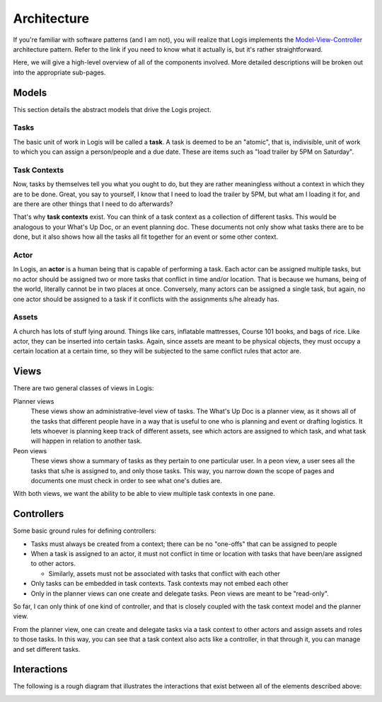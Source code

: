 Architecture
============
If you're familiar with software patterns (and I am not), you will realize that Logis implements the 
`Model-View-Controller <https://en.wikipedia.org/wiki/Model%E2%80%93view%E2%80%93controller>`_ 
architecture pattern. Refer to the link if you need to know what it actually is, but it's rather 
straightforward. 

Here, we will give a high-level overview of all of the components involved. More detailed descriptions 
will be broken out into the appropriate sub-pages.

Models
------

This section details the abstract models that drive the Logis project.

Tasks
+++++

The basic unit of work in Logis will be called a **task**. A task is deemed to be an "atomic", that is, 
indivisible, unit of work to which you can assign a person/people and a due date. These are items such 
as "load trailer by 5PM on Saturday". 

Task Contexts
+++++++++++++

Now, tasks by themselves tell you what you ought to do, but they are rather meaningless without a 
context in which they are to be done. Great, you say to yourself, I know that I need to load the 
trailer by 5PM, but what am I loading it for, and are there are other things that I need to do afterwards?

That's why **task contexts** exist. You can think of a task context as a collection of different 
tasks. This would be analogous to your What's Up Doc, or an event planning doc. These documents 
not only show what tasks there are to be done, but it also shows how all the tasks all fit together 
for an event or some other context.

Actor
+++++

In Logis, an **actor** is a human being that is capable of performing a task. Each actor can be assigned 
multiple tasks, but no actor should be assigned two or more tasks that conflict in time and/or location. 
That is because we humans, being of the world, literally cannot be in two places at once. Conversely, 
many actors can be assigned a single task, but again, no one actor should be assigned to a task if it 
conflicts with the assignments s/he already has.

Assets
++++++

A church has lots of stuff lying around. Things like cars, inflatable mattresses, Course 101 books, 
and bags of rice. Like actor, they can be inserted into certain tasks. Again, since assets are meant 
to be physical objects, they must occupy a certain location at a certain time, so they will be subjected 
to the same conflict rules that actor are.


Views
-----

There are two general classes of views in Logis: 

Planner views
    These views show an administrative-level view of tasks. The What's Up Doc is a planner view, as it 
    shows all of the tasks that different people have in a way that is useful to one who is planning 
    and event or drafting logistics. It lets whoever is planning keep track of different assets, see 
    which actors are assigned to which task, and what task will happen in relation to another task.

Peon views
    These views show a summary of tasks as they pertain to one particular user. In a peon view,
    a user sees all the tasks that s/he is assigned to, and only those tasks. This way, you narrow
    down the scope of pages and documents one must check in order to see what one's duties are. 

With both views, we want the ability to be able to view multiple task contexts in one pane.

Controllers
-----------

Some basic ground rules for defining controllers:

- Tasks must always be created from a context; there can be no "one-offs" that can be assigned to people

- When a task is assigned to an actor, it must not conflict in time or location with tasks that have
  been/are assigned to other actors.

  - Similarly, assets must not be associated with tasks that conflict with each other

- Only tasks can be embedded in task contexts. Task contexts may not embed each other

- Only in the planner views can one create and delegate tasks. Peon views are meant to be "read-only".

So far, I can only think of one kind of controller, and that is closely coupled with the task context 
model and the planner view.

From the planner view, one can create and delegate tasks via a task context to other actors and 
assign assets and roles to those tasks. In this way, you can see that a task context also acts like
a controller, in that through it, you can manage and set different tasks.

Interactions
------------
The following is a rough diagram that illustrates the interactions that exist between all of the 
elements described above:

.. image:: _static/images/architecture_UML.png

